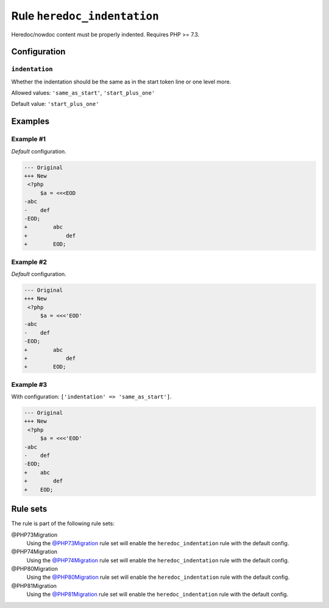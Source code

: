 ============================
Rule ``heredoc_indentation``
============================

Heredoc/nowdoc content must be properly indented. Requires PHP >= 7.3.

Configuration
-------------

``indentation``
~~~~~~~~~~~~~~~

Whether the indentation should be the same as in the start token line or one
level more.

Allowed values: ``'same_as_start'``, ``'start_plus_one'``

Default value: ``'start_plus_one'``

Examples
--------

Example #1
~~~~~~~~~~

*Default* configuration.

.. code-block:: diff

   --- Original
   +++ New
    <?php
        $a = <<<EOD
   -abc
   -    def
   -EOD;
   +        abc
   +            def
   +        EOD;

Example #2
~~~~~~~~~~

*Default* configuration.

.. code-block:: diff

   --- Original
   +++ New
    <?php
        $a = <<<'EOD'
   -abc
   -    def
   -EOD;
   +        abc
   +            def
   +        EOD;

Example #3
~~~~~~~~~~

With configuration: ``['indentation' => 'same_as_start']``.

.. code-block:: diff

   --- Original
   +++ New
    <?php
        $a = <<<'EOD'
   -abc
   -    def
   -EOD;
   +    abc
   +        def
   +    EOD;

Rule sets
---------

The rule is part of the following rule sets:

@PHP73Migration
  Using the `@PHP73Migration <./../../ruleSets/PHP73Migration.rst>`_ rule set will enable the ``heredoc_indentation`` rule with the default config.

@PHP74Migration
  Using the `@PHP74Migration <./../../ruleSets/PHP74Migration.rst>`_ rule set will enable the ``heredoc_indentation`` rule with the default config.

@PHP80Migration
  Using the `@PHP80Migration <./../../ruleSets/PHP80Migration.rst>`_ rule set will enable the ``heredoc_indentation`` rule with the default config.

@PHP81Migration
  Using the `@PHP81Migration <./../../ruleSets/PHP81Migration.rst>`_ rule set will enable the ``heredoc_indentation`` rule with the default config.
